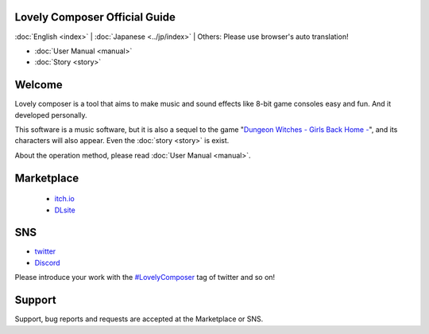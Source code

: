 Lovely Composer Official Guide
#####################################################

:doc:`English <index>` \| :doc:`Japanese <../jp/index>` \| Others: Please use browser's auto translation!

.. image:: ../img/LC_header_main_ss.png
    :scale: 35%


* :doc:`User Manual <manual>` 
* :doc:`Story <story>`


Welcome
##############################################################################

Lovely composer is a tool that aims to make music and sound effects like 8-bit game consoles easy and fun. And it developed personally.

This software is a music software, but it is also a sequel to the game "`Dungeon Witches - Girls Back Home - <https://1oogames.itch.io/dungeon-witches>`_", and its characters will also appear. Even the :doc:`story <story>` is exist. 

About the operation method, please read :doc:`User Manual <manual>`.


Marketplace 
###############################################################################

  * `itch.io <https://1oogames.itch.io/lovely-composer>`_
  * `DLsite <https://www.dlsite.com/home/work/=/product_id/RJ331224.html?locale=en_US>`_

SNS
################################################################################

* `twitter <https://twitter.com/1oo_games>`_
* `Discord <https://discord.gg/96GhPwjQnE>`_

Please introduce your work with the `#LovelyComposer <https://twitter.com/search?q=%23LovelyComposer&src=typed_query&f=live>`_ tag of twitter and so on! 


Support
##############################################################################

Support, bug reports and requests are accepted at the Marketplace or SNS.
